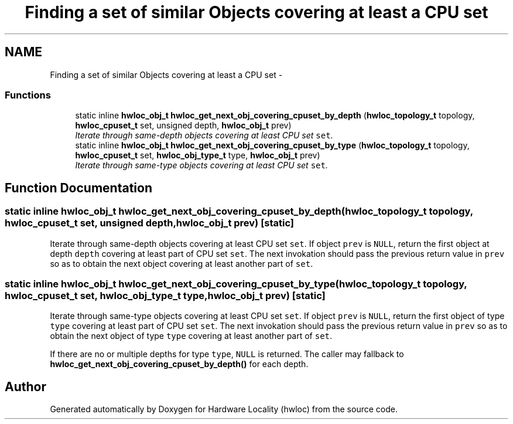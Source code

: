 .TH "Finding a set of similar Objects covering at least a CPU set" 3 "5 Nov 2009" "Version 0.9.2" "Hardware Locality (hwloc)" \" -*- nroff -*-
.ad l
.nh
.SH NAME
Finding a set of similar Objects covering at least a CPU set \- 
.SS "Functions"

.in +1c
.ti -1c
.RI "static inline \fBhwloc_obj_t\fP \fBhwloc_get_next_obj_covering_cpuset_by_depth\fP (\fBhwloc_topology_t\fP topology, \fBhwloc_cpuset_t\fP set, unsigned depth, \fBhwloc_obj_t\fP prev)"
.br
.RI "\fIIterate through same-depth objects covering at least CPU set \fCset\fP. \fP"
.ti -1c
.RI "static inline \fBhwloc_obj_t\fP \fBhwloc_get_next_obj_covering_cpuset_by_type\fP (\fBhwloc_topology_t\fP topology, \fBhwloc_cpuset_t\fP set, \fBhwloc_obj_type_t\fP type, \fBhwloc_obj_t\fP prev)"
.br
.RI "\fIIterate through same-type objects covering at least CPU set \fCset\fP. \fP"
.in -1c
.SH "Function Documentation"
.PP 
.SS "static inline \fBhwloc_obj_t\fP hwloc_get_next_obj_covering_cpuset_by_depth (\fBhwloc_topology_t\fP topology, \fBhwloc_cpuset_t\fP set, unsigned depth, \fBhwloc_obj_t\fP prev)\fC [static]\fP"
.PP
Iterate through same-depth objects covering at least CPU set \fCset\fP. If object \fCprev\fP is \fCNULL\fP, return the first object at depth \fCdepth\fP covering at least part of CPU set \fCset\fP. The next invokation should pass the previous return value in \fCprev\fP so as to obtain the next object covering at least another part of \fCset\fP. 
.SS "static inline \fBhwloc_obj_t\fP hwloc_get_next_obj_covering_cpuset_by_type (\fBhwloc_topology_t\fP topology, \fBhwloc_cpuset_t\fP set, \fBhwloc_obj_type_t\fP type, \fBhwloc_obj_t\fP prev)\fC [static]\fP"
.PP
Iterate through same-type objects covering at least CPU set \fCset\fP. If object \fCprev\fP is \fCNULL\fP, return the first object of type \fCtype\fP covering at least part of CPU set \fCset\fP. The next invokation should pass the previous return value in \fCprev\fP so as to obtain the next object of type \fCtype\fP covering at least another part of \fCset\fP.
.PP
If there are no or multiple depths for type \fCtype\fP, \fCNULL\fP is returned. The caller may fallback to \fBhwloc_get_next_obj_covering_cpuset_by_depth()\fP for each depth. 
.SH "Author"
.PP 
Generated automatically by Doxygen for Hardware Locality (hwloc) from the source code.
